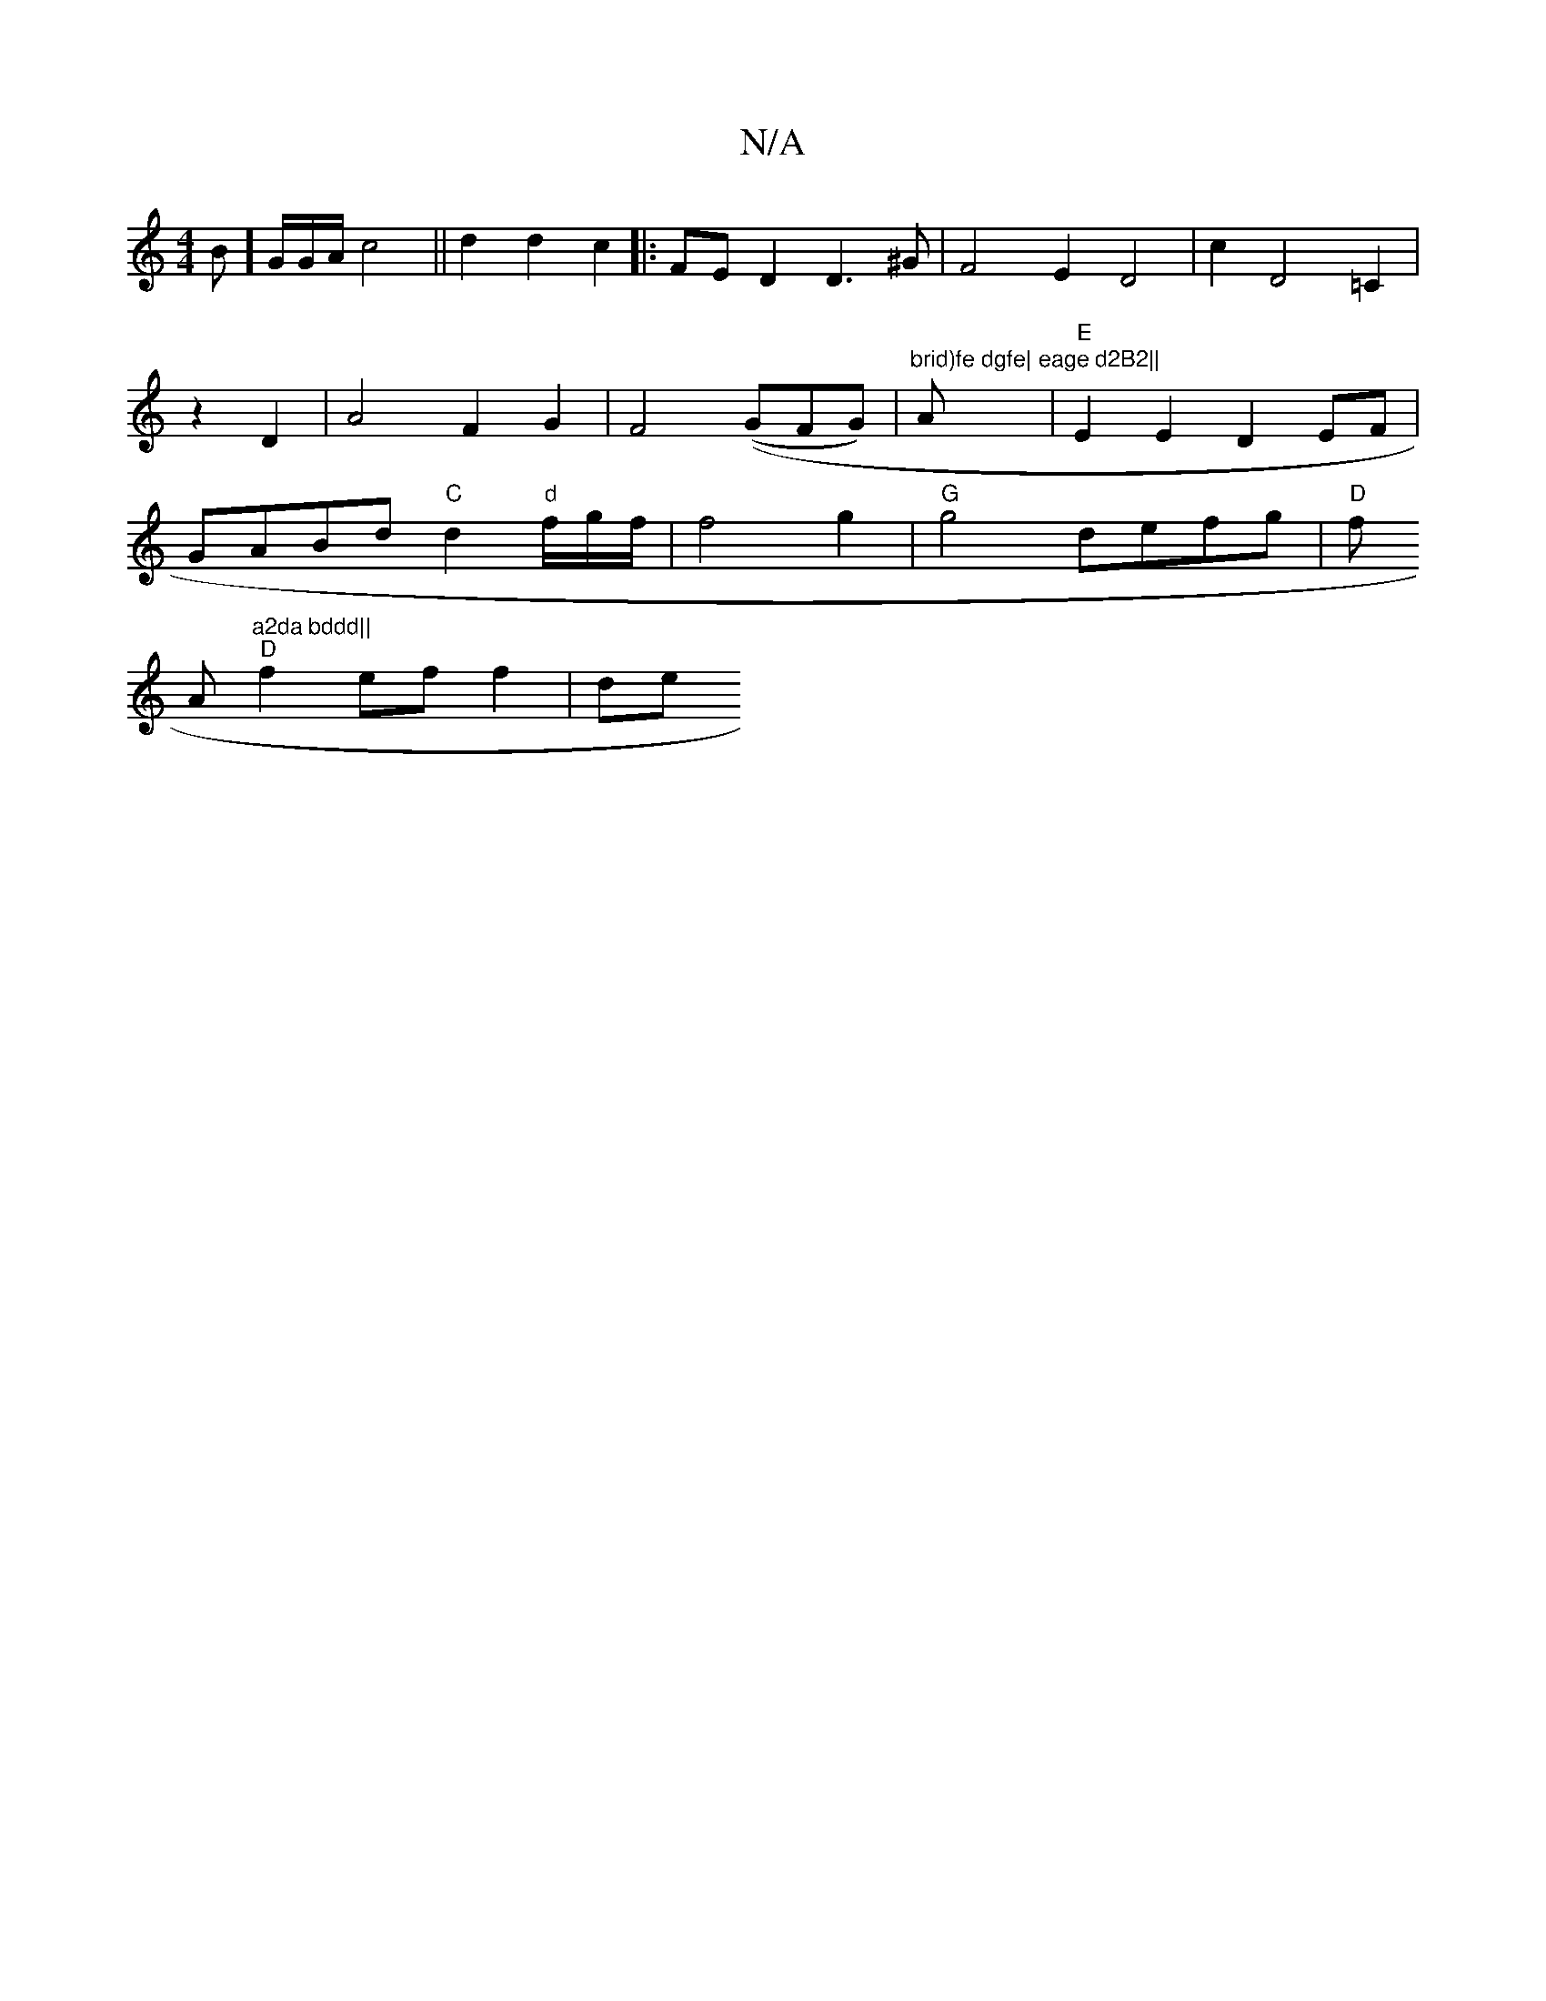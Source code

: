 X:1
T:N/A
M:4/4
R:N/A
K:Cmajor
B]G/G/A/ c4||
d2d2 c2||
|: FED2 D3^G | F4E2 D4| c2D4=C2|z2 D2|A4F2G2|F4((GFG)|
"brid)fe dgfe|"A"eage d2B2||
|"E"E2E2 D2 EF|GABd "C"d2"d"f/g/f/2 | f4 g2 |"G"g4 defg|"D"f!Am"a2da bddd||
"D"f2 ef f2 | de